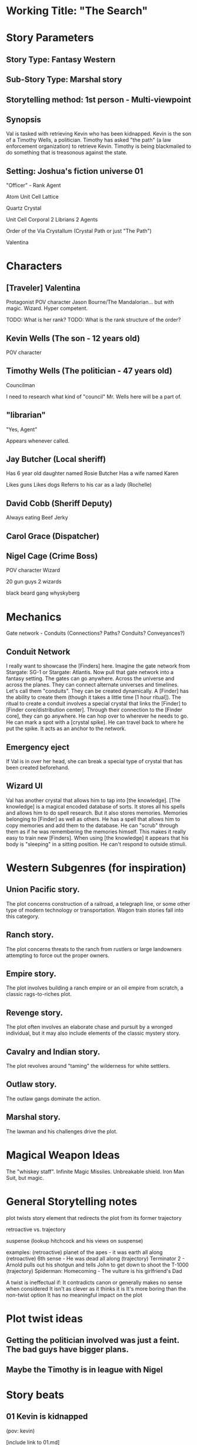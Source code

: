 * Working Title: "The Search"

* Story Parameters

** Story Type: Fantasy Western
** Sub-Story Type: Marshal story
** Storytelling method: 1st person - Multi-viewpoint
** Synopsis

Val is tasked with retrieving Kevin who has been kidnapped. Kevin is the son of a Timothy Wells, a politician. Timothy has asked "the path" (a law enforcement organization) to retrieve Kevin. Timothy is being blackmailed to do something that is treasonous against the state.

** Setting: Joshua's fiction universe 01

"Officer" - Rank
Agent

Atom
Unit Cell
Lattice

Quartz Crystal

Unit Cell
  Corporal
  2 Librians
  2 Agents

Order of the Via Crystallum (Crystal Path or just "The Path")

Valentina


* Characters

** [Traveler] Valentina
  Protagonist
  POV character
  Jason Bourne/The Mandalorian... but with magic. Wizard. Hyper competent.

  TODO: What is her rank?
  TODO: What is the rank structure of the order?

** Kevin Wells (The son - 12 years old)
  POV character

** Timothy Wells (The politician - 47 years old)

Councilman

I need to research what kind of "council" Mr. Wells here will be a part of.
  
** "librarian"
  "Yes, Agent"

  Appears whenever called.

** Jay Butcher (Local sheriff)
  
  Has 6 year old daughter named Rosie Butcher
  Has a wife named Karen

  Likes guns
  Likes dogs
  Referrs to his car as a lady (Rochelle)

** David Cobb (Sheriff Deputy)
  
  Always eating Beef Jerky

** Carol Grace (Dispatcher)
** Nigel Cage (Crime Boss)
  POV character
  Wizard

  20 gun guys
  2 wizards

  black beard gang
  whyskyberg


* Mechanics
Gate network - Conduits (Connections? Paths? Conduits? Conveyances?)

** Conduit Network
I really want to showcase the [Finders] here. Imagine the gate network from Stargate: SG-1 or Stargate: Atlantis. Now pull that gate network into a fantasy setting. The gates can go anywhere. Across the universe and across the planes. They can connect alternate universes and timelines. Let's call them "conduits". They can be created dynamically. A [Finder] has the ability to create them (though it takes a little time [1 hour ritual]). The ritual to create a conduit involves a special crystal that links the [Finder] to [Finder core/distribution center]. Through their connection to the [Finder core], they can go anywhere. He can hop over to wherever he needs to go. He can mark a spot with a [crystal spike]. He can travel back to where he put the spike. It acts as an anchor to the network.

** Emergency eject
If Val is in over her head, she can break a special type of crystal that has been created beforehand.

** Wizard UI
Val has another crystal that allows him to tap into [the knowledge]. [The knowledge] is a magical encoded database of sorts. It stores all his spells and allows him to do spell research. But it also stores memories. Memories belonging to [Finder] as well as others. He has a spell that allows him to copy memories and add them to the database. He can "scrub" through them as if he was remembering the memories himself. This makes it really easy to train new [Finders]. When using [the knowledge] it appears that his body is "sleeping" in a sitting position. He can't respond to outside stimuli.

* Western Subgenres (for inspiration)

** Union Pacific story.
The plot concerns construction of a railroad, a telegraph line, or some other type of modern technology or transportation. Wagon train stories fall into this category.

** Ranch story.

The plot concerns threats to the ranch from rustlers or large landowners attempting to force out the proper owners.

** Empire story.

The plot involves building a ranch empire or an oil empire from scratch, a classic rags-to-riches plot.
** Revenge story.

The plot often involves an elaborate chase and pursuit by a wronged individual, but it may also include elements of the classic mystery story.

** Cavalry and Indian story.

The plot revolves around "taming" the wilderness for white settlers.

** Outlaw story.

The outlaw gangs dominate the action.

** Marshal story.

The lawman and his challenges drive the plot.


* Magical Weapon Ideas

The "whiskey staff".
Infinite Magic Missiles.
Unbreakable shield.
Iron Man Suit, but magic.

* General Storytelling notes

plot twists
story element that redirects the plot from its former trajectory

retroactive vs. trajectory


suspense (lookup hitchcock and his views on suspense)



examples:
(retroactive) planet of the apes - it was earth all along
(retroactive) 6th sense - He was dead all along
(trajectory) Terminator 2 - Arnold pulls out his shotgun and tells John to get down to shoot the T-1000
(trajectory) Spiderman: Homecoming - The vulture is his girlfriend's Dad

A twist is ineffectual if:
  It contradicts canon or generally makes no sense when considered
  It isn't as clever as it thinks it is
  It's more boring than the non-twist option
  It has no meaningful impact on the plot

* Plot twist ideas

** Getting the politician involved was just a feint. The bad guys have bigger plans.
** Maybe the Timothy is in league with Nigel

* Story beats

** 01 Kevin is kidnapped
(pov: kevin)

[include link to 01.md]

School.

Kevin decides to go to the library.

As he is walking, he gets snatched by goons working for Nigel Cage.

** 02 Politican asks for help from the Crystal Path
(pov: val)

** 03 Val is dispatched
(pov: val)

Jay will be used for info/lore dumps. How about a local sheriff that is ill equiped to handle these types of bad guys.

** 04 "Lay of the land"
(pov: val)

Val meets Jay.
Trys to get information on the [Black Beard Gang].
Finds out where the compound is.
How heavily fortified it is.

** 05 Val takes Jay out to survey the compound.
(pov: val)

It is realized here that they are outmanned and outgunned.

** 06 Val prepares a "spike"
(pov: val)
** 07 Kevin manages to escape his bonds and overhears a critical conversation
(pov: kevin)

He isn't able to escape the compound, but he is able to move around a little.
(Forshadowing) Kevin hears something that he shouldn't hear.
Here is where the plot twist needs to be.
He drops something and is discovered.

** 08 Val infultrates the bad guys lair and realizes that he is in over his head. He gets into a fire fight and fires off the [emergency eject], dissapeering at that last possible second.
(pov: val)

Val becomes aware of the plot twist.
Something needs to cause her to say "oh shit!" and the pull the eject lever.

** 09 Val gears up
(pov: val)

** 10 Val comes back into the lair with the magical equivelant of tank armor, he retrieves the son and kills the bad guy
(pov: val)

Kevin tells Val what he heard from Nigel. Part of Nigel's plan is revealed here.

** 11 Nigel escapes. He uses the same method that Val uses to transport.
(pov: val)

This hints at the possibility that [Crime boss] was somehow a former member of the Order of the Crystallum Via. The question should be left open. All Val finds is a few crystal shards of a left over from an "emergency ejection".




